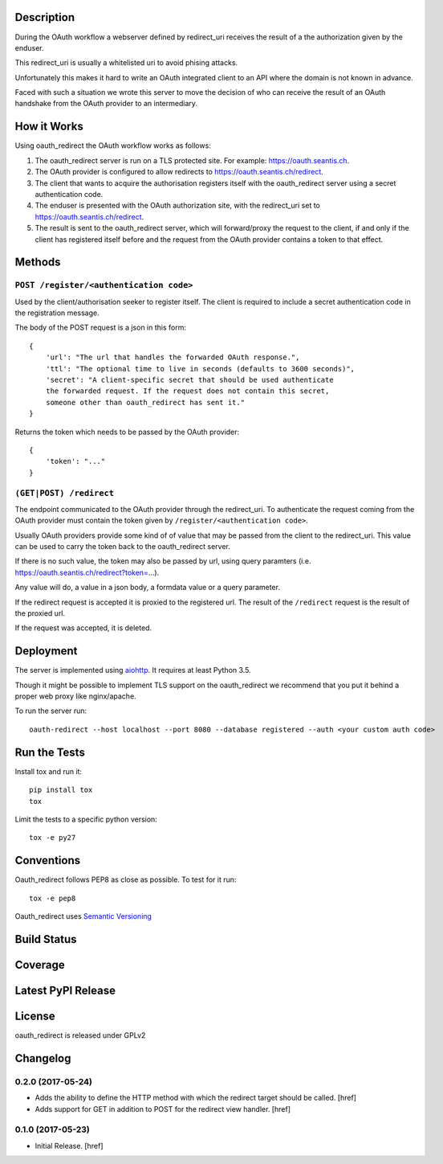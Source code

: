 

Description
-----------

During the OAuth workflow a webserver defined by redirect_uri receives the
result of a the authorization given by the enduser.

This redirect_uri is usually a whitelisted uri to avoid phising attacks.

Unfortunately this makes it hard to write an OAuth integrated client to an
API where the domain is not known in advance.

Faced with such a situation we wrote this server to move the decision of
who can receive the result of an OAuth handshake from the OAuth provider
to an intermediary.

How it Works
------------

Using oauth_redirect the OAuth workflow works as follows:

1. The oauth_redirect server is run on a TLS protected site. For example:
   https://oauth.seantis.ch.

2. The OAuth provider is configured to allow redirects to
   https://oauth.seantis.ch/redirect.

3. The client that wants to acquire the authorisation registers itself with
   the oauth_redirect server using a secret authentication code.

4. The enduser is presented with the OAuth authorization site, with the
   redirect_uri set to https://oauth.seantis.ch/redirect.

5. The result is sent to the oauth_redirect server, which will forward/proxy
   the request to the client, if and only if the client has registered itself
   before and the request from the OAuth provider contains a token to that
   effect.

Methods
-------

``POST /register/<authentication code>``
~~~~~~~~~~~~~~~~~~~~~~~~~~~~~~~~~~~~~~~~

Used by the client/authorisation seeker to register itself. The client is
required to include a secret authentication code in the registration message.

The body of the POST request is a json in this form::

    {
        'url': "The url that handles the forwarded OAuth response.",
        'ttl': "The optional time to live in seconds (defaults to 3600 seconds)",
        'secret': "A client-specific secret that should be used authenticate
        the forwarded request. If the request does not contain this secret,
        someone other than oauth_redirect has sent it."
    }

Returns the token which needs to be passed by the OAuth provider::

    {
        'token': "..."
    }

``(GET|POST) /redirect``
~~~~~~~~~~~~~~~~~~~~~~~~

The endpoint communicated to the OAuth provider through the redirect_uri. To
authenticate the request coming from the OAuth provider must contain the
token given by ``/register/<authentication code>``.

Usually OAuth providers provide some kind of of value that may be passed from
the client to the redirect_uri. This value can be used to carry the token
back to the oauth_redirect server.

If there is no such value, the token may also be passed by url, using query
paramters (i.e. https://oauth.seantis.ch/redirect?token=...).

Any value will do, a value in a json body, a formdata value or a query
parameter.

If the redirect request is accepted it is proxied to the registered url. The
result of the ``/redirect`` request is the result of the proxied url.

If the request was accepted, it is deleted.

Deployment
----------

The server is implemented using `aiohttp <http://aiohttp.readthedocs.io/en/stable/>`_.
It requires at least Python 3.5.

Though it might be possible to implement TLS support on the oauth_redirect we
recommend that you put it behind a proper web proxy like nginx/apache.

To run the server run::

    oauth-redirect --host localhost --port 8080 --database registered --auth <your custom auth code>


Run the Tests
-------------

Install tox and run it::

    pip install tox
    tox

Limit the tests to a specific python version::

    tox -e py27

Conventions
-----------

Oauth_redirect follows PEP8 as close as possible. To test for it run::

    tox -e pep8

Oauth_redirect uses `Semantic Versioning <http://semver.org/>`_

Build Status
------------

.. image:: https://travis-ci.org/seantis/oauth_redirect.png
  :target: https://travis-ci.org/seantis/oauth_redirect
  :alt: Build Status

Coverage
--------

.. image:: https://coveralls.io/repos/seantis/oauth_redirect/badge.png?branch=master
  :target: https://coveralls.io/r/seantis/oauth_redirect?branch=master
  :alt: Project Coverage

Latest PyPI Release
-------------------

.. image:: https://badge.fury.io/py/oauth_redirect.svg
    :target: https://badge.fury.io/py/oauth_redirect
    :alt: Latest PyPI Release

License
-------
oauth_redirect is released under GPLv2

Changelog
---------

0.2.0 (2017-05-24)
~~~~~~~~~~~~~~~~~~~~~

- Adds the ability to define the HTTP method with which the redirect target
  should be called.
  [href]

- Adds support for GET in addition to POST for the redirect view handler.
  [href]

0.1.0 (2017-05-23)
~~~~~~~~~~~~~~~~~~~~~

- Initial Release.
  [href]


